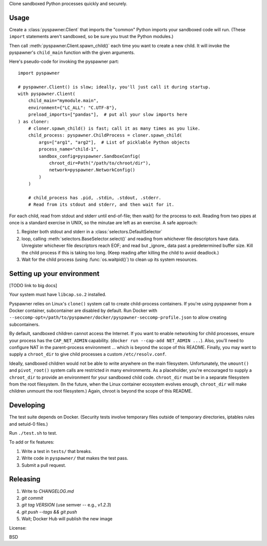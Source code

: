 Clone sandboxed Python processes quickly and securely.

Usage
=====

Create a :class:`pyspawner.Client` that imports the "common" Python imports
your sandboxed code will run. (These ``import`` statements aren't sandboxed,
so be sure you trust the Python modules.)

Then call :meth:`pyspawner.Client.spawn_child()` each time you want to create
a new child. It will invoke the pyspawner's ``child_main`` function with the
given arguments.

Here's pseudo-code for invoking the pyspawner part::

    import pyspawner

    # pyspawner.Client() is slow; ideally, you'll just call it during startup.
    with pyspawner.Client(
        child_main="mymodule.main",
        environment={"LC_ALL": "C.UTF-8"},
        preload_imports=["pandas"],  # put all your slow imports here
    ) as cloner:
        # cloner.spawn_child() is fast; call it as many times as you like.
        child_process: pyspawner.ChildProcess = cloner.spawn_child(
            args=["arg1", "arg2"],  # List of picklable Python objects
            process_name="child-1",
            sandbox_config=pyspawner.SandboxConfig(
                chroot_dir=Path("/path/to/chroot/dir"),
                network=pyspawner.NetworkConfig()
            )
        )

        # child_process has .pid, .stdin, .stdout, .stderr.
        # Read from its stdout and stderr, and then wait for it.

For each child, read from stdout and stderr until end-of-file; then wait() for
the process to exit. Reading from two pipes at once is a standard exercise in
UNIX, so the minutae are left as an exercise. A safe approach:

1. Register both stdout and stderr in a :class:`selectors.DefaultSelector`
2. loop, calling :meth:`selectors.BaseSelector.select()` and reading from
   whichever file descriptors have data. Unregister whichever file descriptors
   reach EOF; and read but _ignore_ data past a predetermined buffer size. Kill
   the child process if this is taking too long. (Keep reading after killing
   the child to avoid deadlock.)
3. Wait for the child process (using :func:`os.waitpid()`) to clean up its
   system resources.

Setting up your environment
===========================

[TODO link to big docs]

Your system must have ``libcap.so.2`` installed.

Pyspawner relies on Linux's ``clone()`` system call to create child-process
containers. If you're using pyspawner from a Docker container, subcontainer
are disabled by default. Run Docker with
``--seccomp-opt=/path/to/pyspawner/docker/pyspawner-seccomp-profile.json`` to
allow creating subcontainers.

By default, sandboxed children cannot access the Internet. If you want to
enable networking for child processes, ensure your process has the
``CAP_NET_ADMIN`` capability. (``docker run --cap-add NET_ADMIN ...``).
Also, you'll need to configure NAT in the parent-process environment ...
which is beyond the scope of this README. Finally, you may want to supply a
``chroot_dir`` to give child processes a custom ``/etc/resolv.conf``.

Ideally, sandboxed children would not be able to write anywhere on the main
filesystem. Unfortunately, the ``umount()`` and ``pivot_root()`` system calls
are restricted in many environments. As a placeholder, you're encouraged to
supply a ``chroot_dir`` to provide an environment for your sandboxed child
code. ``chroot_dir`` must be in a separate filesystem from the root filesystem.
(In the future, when the Linux container ecosystem evolves enough,
``chroot_dir`` will make children unmount the root filesystem.) Again, chroot
is beyond the scope of this README.


Developing
==========

The test suite depends on Docker. (Security tests involve temporary files
outside of temporary directories, iptables rules and setuid-0 files.)

Run ``./test.sh`` to test.

To add or fix features:

1. Write a test in ``tests/`` that breaks.
2. Write code in ``pyspawner/`` that makes the test pass.
3. Submit a pull request.


Releasing
=========

1. Write to `CHANGELOG.md`
2. `git commit`
3. `git tag VERSION` (use semver -- e.g., `v1.2.3`)
4. `git push --tags && git push`
5. Wait; Docker Hub will publish the new image


License:

BSD

